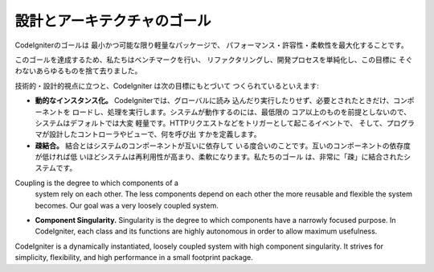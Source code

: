 ##############################
設計とアーキテクチャのゴール
##############################

CodeIgniterのゴールは 最小かつ可能な限り軽量なパッケージで、
パフォーマンス・許容性・柔軟性を最大化することです。

このゴールを達成するため、私たちはベンチマークを行い、
リファクタリングし、開発プロセスを単純化し、この目標に
そぐわないあらゆるものを捨て去りました。

技術的・設計的視点に立つと、CodeIgniter は次の目標にもとづいて
つくられているといえます:

-  **動的なインスタンス化。** CodeIgniterでは、グローバルに読み
   込んだり実行したりせず、必要とされたときだけ、コンポーネントを
   ロードし、処理を実行します。システムが動作するのには、最低限の
   コア以上のものを前提としないので、システムはデフォルトでは大変
   軽量です。HTTPリクエストなどをトリガーとして起こるイベントで、
   そして、プログラマが設計したコントローラやビューで、何を呼び出
   すかを定義します。
-  **疎結合。**  結合とはシステムのコンポーネントが互いに依存して
   いる度合いのことです。互いのコンポーネントの依存度が低ければ低
   いほどシステムは再利用性が高まり、柔軟になります。私たちのゴール
   は、非常に「疎」に結合されたシステムです。
Coupling is the degree to which components of a
   system rely on each other. The less components depend on each other
   the more reusable and flexible the system becomes. Our goal was a
   very loosely coupled system.
-  **Component Singularity.** Singularity is the degree to which
   components have a narrowly focused purpose. In CodeIgniter, each
   class and its functions are highly autonomous in order to allow
   maximum usefulness.

CodeIgniter is a dynamically instantiated, loosely coupled system with
high component singularity. It strives for simplicity, flexibility, and
high performance in a small footprint package.
